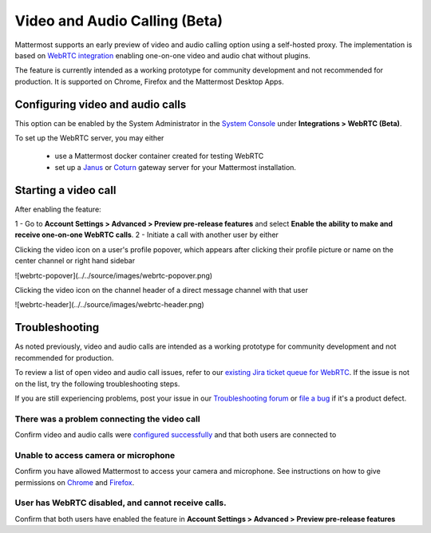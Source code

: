 Video and Audio Calling (Beta)
=====================================

Mattermost supports an early preview of video and audio calling option using a self-hosted proxy. The implementation is based on `WebRTC integration <https://www.html5rocks.com/en/tutorials/webrtc/basics/>`_ enabling one-on-one video and audio chat without plugins.

The feature is currently intended as a working prototype for community development and not recommended for production. It is supported on Chrome, Firefox and the Mattermost Desktop Apps.

Configuring video and audio calls
--------------------------

This option can be enabled by the System Administrator in the `System Console <https://docs.mattermost.com/administration/config-settings.html#webrtc-beta>`_ under **Integrations > WebRTC (Beta)**.

To set up the WebRTC server, you may either

 - use a Mattermost docker container created for testing WebRTC
 - set up a `Janus <https://github.com/meetecho/janus-gateway>`_ or `Coturn <https://github.com/coturn/coturn/wiki>`_ gateway server for your Mattermost installation.

Starting a video call
--------------------------

After enabling the feature:

1 - Go to **Account Settings > Advanced > Preview pre-release features** and select **Enable the ability to make and receive one-on-one WebRTC calls**.
2 - Initiate a call with another user by either 

Clicking the video icon on a user's profile popover, which appears after clicking their profile picture or name on the center channel or right hand sidebar

![webrtc-popover](../../source/images/webrtc-popover.png)

Clicking the video icon on the channel header of a direct message channel with that user

![webrtc-header](../../source/images/webrtc-header.png)

Troubleshooting
--------------------------

As noted previously, video and audio calls are intended as a working prototype for community development and not recommended for production.

To review a list of open video and audio call issues, refer to our `existing Jira ticket queue for WebRTC <https://mattermost.atlassian.net/browse/PLT-4735?jql=issuetype%20in%20(Bug%2C%20Improvement%2C%20%22New%20Feature%22%2C%20Story%2C%20Task)%20AND%20status%20in%20(Open%2C%20%22In%20Progress%22%2C%20Reopened%2C%20Submitted)%20AND%20text%20~%20webrtc>`_. If the issue is not on the list, try the following troubleshooting steps.

If you are still experiencing problems, post your issue in our `Troubleshooting forum <https://forum.mattermost.org/t/how-to-use-the-troubleshooting-forum/150>`_ or `file a bug <https://www.mattermost.org/filing-issues/>`_ if it's a product defect.

There was a problem connecting the video call
..........................

Confirm video and audio calls were `configured successfully <https://docs.mattermost.com/deployment/webrtc.html#configuring-video-and-audio-calls>`_ and that both users are connected to 

Unable to access camera or microphone
..........................

Confirm you have allowed Mattermost to access your camera and microphone. See instructions on how to give permissions on `Chrome <https://support.google.com/chrome/answer/2693767?hl=en>`_ and `Firefox <http://blog.speaklikethem.com/how-to-allow-camera-and-mic-access-in-firefox/>`_.

User has WebRTC disabled, and cannot receive calls.
..........................

Confirm that both users have enabled the feature in **Account Settings > Advanced > Preview pre-release features**

